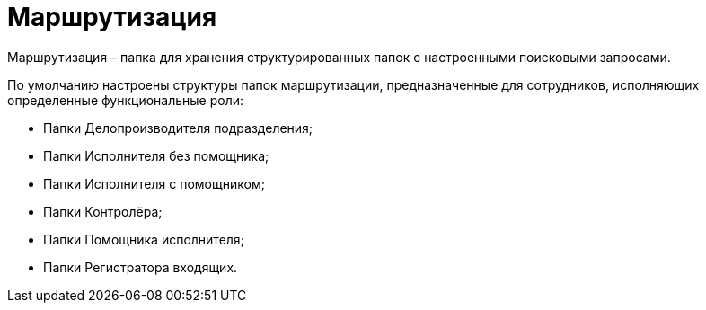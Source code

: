 = Маршрутизация

Маршрутизация – папка для хранения структурированных папок с настроенными поисковыми запросами.

По умолчанию настроены структуры папок маршрутизации, предназначенные для сотрудников, исполняющих определенные функциональные роли:

* Папки Делопроизводителя подразделения;
* Папки Исполнителя без помощника;
* Папки Исполнителя с помощником;
* Папки Контролёра;
* Папки Помощника исполнителя;
* Папки Регистратора входящих.
